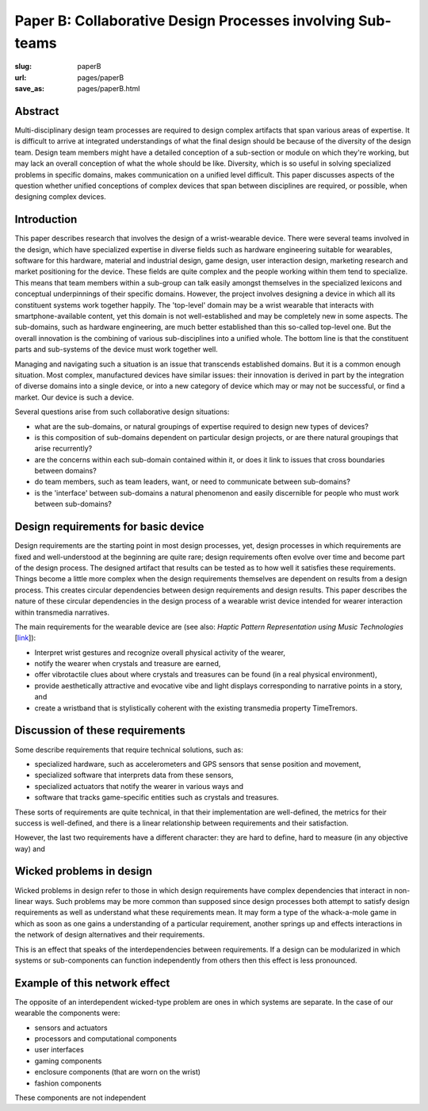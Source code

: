 Paper B: Collaborative Design Processes involving Sub-teams
======================================================================

:slug: paperB
:url: pages/paperB
:save_as: pages/paperB.html

Abstract
--------------------------------------------------

Multi-disciplinary design team processes are required to design complex artifacts that span various areas of expertise. It is difficult to arrive at integrated understandings of what the final design should be because of the diversity of the design team. Design team members might have a detailed conception of a sub-section or module on which they're working, but may lack an overall conception of what the whole should be like. Diversity, which is so useful in solving specialized problems in specific domains, makes communication on a unified level difficult. This paper discusses aspects of the question whether unified conceptions of complex devices that span between disciplines are required, or possible, when designing complex devices.

Introduction
--------------------------------------------------

This paper describes research that involves the design of a wrist-wearable device. There were several teams involved in the design, which have specialized expertise in diverse fields such as hardware engineering suitable for wearables, software for this hardware, material and industrial design, game design, user interaction design, marketing research and market positioning for the device. These fields are quite complex and the people working within them tend to specialize. This means that team members within a sub-group can talk easily amongst themselves in the specialized lexicons and conceptual underpinnings of their specific domains. However, the project involves designing a device in which all its constituent systems work together happily. The 'top-level' domain may be a wrist wearable that interacts with smartphone-available content, yet this domain is not well-established and may be completely new in some aspects. The sub-domains, such as hardware engineering, are much better established than this so-called top-level one. But the overall innovation is the combining of various sub-disciplines into a unified whole. The bottom line is that the constituent parts and sub-systems of the device must work together well. 

Managing and navigating such a situation is an issue that transcends established domains. But it is a common enough situation. Most complex, manufactured devices have similar issues: their innovation is derived in part by the integration of diverse domains into a single device, or into a new category of device which may or may not be successful, or find a market. Our device is such a device. 

Several questions arise from such collaborative design situations:

- what are the sub-domains, or natural groupings of expertise required to design new types of devices?
- is this composition of sub-domains dependent on particular design projects, or are there natural groupings that arise recurrently?
- are the concerns within each sub-domain contained within it, or does it link to issues that cross boundaries between domains?
- do team members, such as team leaders, want, or need to communicate between sub-domains?
- is the 'interface' between sub-domains a natural phenomenon and easily discernible for people who must work between sub-domains?


Design requirements for basic device
--------------------------------------------------

Design requirements are the starting point in most design processes, yet, design processes in which requirements are fixed and well-understood at the beginning are quite rare; design requirements often evolve over time and become part of the design process.  The designed artifact that results can be tested as to how well it satisfies these requirements. Things become a little more complex when the design requirements themselves are dependent on results from a design process. This creates circular dependencies between design requirements and design results. This paper describes the nature of these circular dependencies in the design process of a wearable wrist device intended for wearer interaction within transmedia narratives.


The main requirements for the wearable device are (see also: `Haptic Pattern Representation using Music Technologies` [link_]):

.. _link: Haptic Pattern Representation using Music Technologies, 2014.

- Interpret wrist gestures and recognize overall physical activity of the wearer,
- notify the wearer when crystals and treasure are earned,
- offer vibrotactile clues about where crystals and treasures can be found (in a real physical environment),  
- provide aesthetically attractive and evocative vibe and light displays corresponding to narrative points in a story, and
- create a wristband that is stylistically coherent with the existing transmedia property TimeTremors.

Discussion of these requirements
--------------------------------------------------

Some describe requirements that require technical solutions, such as:

- specialized hardware, such as accelerometers and GPS sensors that sense position and movement,
- specialized software that interprets data from these sensors,
- specialized actuators that notify the wearer in various ways and
- software that tracks game-specific entities such as crystals and treasures.


These sorts of requirements are quite technical, in that their implementation are well-defined, the metrics for their success is well-defined, and there is a linear relationship between requirements and their satisfaction. 

However, the last two requirements have a different character: they are hard to define, hard to measure (in any objective way) and 

Wicked problems in design
--------------------------------------------------

Wicked problems in design refer to those in which design requirements have complex dependencies that interact in non-linear ways. Such problems may be more common than supposed since design processes both attempt to satisfy design requirements as well as understand what these requirements mean. It may form a type of the whack-a-mole game in which as soon as one gains a understanding of a particular requirement, another springs up and effects interactions in the network of design alternatives and their requirements. 

This is an effect that speaks of the interdependencies between requirements. If a design can be modularized in which systems or sub-components can function independently from others then this effect is less pronounced.  

Example of this network effect
--------------------------------------------------

The opposite of an interdependent wicked-type problem are ones in which systems are separate. In the case of our wearable the components were:

- sensors and actuators
- processors and computational components
- user interfaces
- gaming components
- enclosure components (that are worn on the wrist)
- fashion components 

These components are not independent











